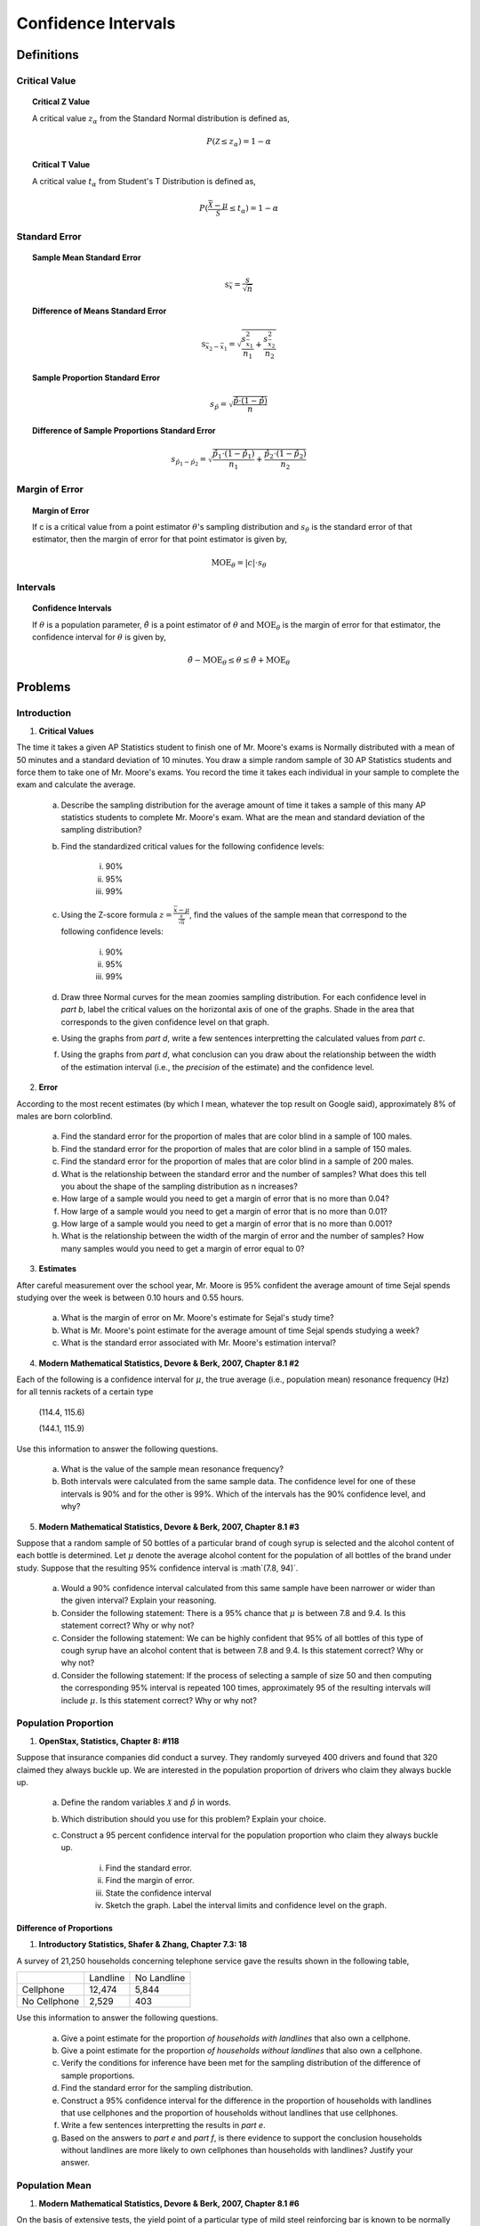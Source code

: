 .. _confidence_interval_classwork: 

====================
Confidence Intervals
====================

Definitions
===========

Critical Value
--------------

.. topic:: Critical Z Value

	A critical value :math:`z_{\alpha}` from the Standard Normal distribution is defined as,
	
	.. math::
	
		P(\mathcal{Z} \leq z_{\alpha}) = 1 - \alpha
		
.. topic:: Critical T Value

	A critical value :math:`t_{\alpha}` from Student's T Distribution is defined as,
	
	.. math::
	
		P(\frac{\bar{\mathcal{X}}-\mu}{\mathcal{S}} \leq t_{\alpha}) = 1 - \alpha

Standard Error
--------------

.. topic:: Sample Mean Standard Error

	.. math::
	
		\text{s}_{\bar{x}} = \frac{s}{\sqrt{n}}
	
.. topic:: Difference of Means Standard Error

	.. math::
	
		\text{s}_{\bar{x_2} - \bar{x_1}} = \sqrt{ \frac{ s_{ \bar{x_1} }^2 }{n_1} + \frac{ s_{ \bar{x_2}}^2 }{n_2} }

.. topic:: Sample Proportion Standard Error

	.. math::
	
		s_{\hat{p}} = \sqrt{ \frac{ \hat{p} \cdot (1-\hat{p}) }{n} }
		
.. topic:: Difference of Sample Proportions Standard Error

	.. math::
	
		s_{\hat{p}_1 - \hat{p}_2} = \sqrt{ \frac{ \hat{p}_1 \cdot (1-\hat{p}_1) }{n_1} + \frac{ \hat{p}_2 \cdot (1-\hat{p}_2) }{n_2} }
		
Margin of Error
---------------
	
.. topic:: Margin of Error

	If c is a critical value from a point estimator :math:`\theta`'s sampling distribution and :math:`s_{\theta}` is the standard error of that estimator, then the margin of error for that point estimator is given by,
	
	.. math::
	
		\text{MOE}_{\theta} = \lvert c \rvert \cdot s_{\theta}

	
Intervals
---------

.. topic:: Confidence Intervals

	If :math:`\theta` is a population parameter, :math:`\hat{\theta}` is a point estimator of :math:`\theta` and :math:`\text{MOE}_{\theta}` is the margin of error for that estimator, the confidence interval for :math:`\theta` is given by,
	
	.. math::
	
		\hat{\theta} - \text{MOE}_{\theta} \leq \theta \leq \hat{\theta} + \text{MOE}_{\theta}

Problems
========

Introduction
------------

1. **Critical Values** 

The time it takes a given AP Statistics student to finish one of Mr. Moore's exams is Normally distributed with a mean of 50 minutes and a standard deviation of 10 minutes. You draw a simple random sample of 30 AP Statistics students and force them to take one of Mr. Moore's exams. You record the time it takes each individual in your sample to complete the exam and calculate the average.

	a. Describe the sampling distribution for the average amount of time it takes a sample of this many AP statistics students to complete Mr. Moore's exam. What are the mean and standard deviation of the sampling distribution? 

	b. Find the standardized critical values for the following confidence levels:
	
		i. 90%
		
		ii. 95%
		
		iii. 99%
	
	c. Using the Z-score formula :math:`z = \frac{ \bar{x} - \mu }{ \frac{s}{\sqrt{n}} }`, find the values of the sample mean that correspond to the following confidence levels:
	
		i. 90%
		
		ii. 95%
		
		iii. 99%
		
	d. Draw three Normal curves for the mean zoomies sampling distribution. For each confidence level in *part b*, label the critical values on the horizontal axis of one of the graphs. Shade in the area that corresponds to the given confidence level on that graph.
	
	e. Using the graphs from *part d*, write a few sentences interpretting the calculated values from *part c*.
	
	f. Using the graphs from *part d*, what conclusion can you draw about the relationship between the width of the estimation interval (i.e., the *precision* of the estimate) and the confidence level.
	
2. **Error**

According to the most recent estimates (by which I mean, whatever the top result on Google said), approximately 8% of males are born colorblind. 

	a. Find the standard error for the proportion of males that are color blind in a sample of 100 males. 
	
	b. Find the standard error for the proportion of males that are color blind in a sample of 150 males.
	
	c. Find the standard error for the proportion of males that are color blind in a sample of 200 males.
	
	d. What is the relationship between the standard error and the number of samples? What does this tell you about the shape of the sampling distribution as n increases? 
	
	e. How large of a sample would you need to get a margin of error that is no more than 0.04?
	
	f. How large of a sample would you need to get a margin of error that is no more than 0.01?
	
	g. How large of a sample would you need to get a margin of error that is no more than 0.001?
	
	h. What is the relationship between the width of the margin of error and the number of samples? How many samples would you need to get a margin of error equal to 0?
	

3. **Estimates**

After careful measurement over the school year, Mr. Moore is 95% confident the average amount of time Sejal spends studying over the week is between 0.10 hours and 0.55 hours. 

	a. What is the margin of error on Mr. Moore's estimate for Sejal's study time?
	
	b. What is Mr. Moore's point estimate for the average amount of time Sejal spends studying a week?
	
	c. What is the standard error associated with Mr. Moore's estimation interval?
	
4. **Modern Mathematical Statistics, Devore & Berk, 2007, Chapter 8.1 #2**

Each of the following is a confidence interval for :math:`\mu`, the true average (i.e., population mean) resonance frequency (Hz) for all tennis rackets of a certain type

	(114.4, 115.6)
	
	(144.1, 115.9)
	
Use this information to answer the following questions.

	a. What is the value of the sample mean resonance frequency?
	
	b. Both intervals were calculated from the same sample data. The confidence level for one of these intervals is 90% and for the other is 99%. Which of the intervals has the 90% confidence level, and why?
	
5. **Modern Mathematical Statistics, Devore & Berk, 2007, Chapter 8.1 #3**

Suppose that a random sample of 50 bottles of a particular brand of cough syrup is selected and the alcohol content of each bottle is determined. Let :math:`\mu` denote the average alcohol content for the population of all bottles of the brand under study. Suppose that the resulting 95% confidence interval is :math`(7.8, 94)`.

	a. Would a 90% confidence interval calculated from this same sample have been narrower or wider than the given interval? Explain your reasoning.
	
	b. Consider the following statement: There is a 95% chance that :math:`\mu` is between 7.8 and 9.4. Is this statement correct? Why or why not?
	
	c. Consider the following statement: We can be highly confident that 95% of all bottles of this type of cough syrup have an alcohol content that is between 7.8 and 9.4. Is this statement correct? Why or why not?
	
	d. Consider the following statement: If the process of selecting a sample of size 50 and then computing the corresponding 95% interval is repeated 100 times, approximately 95 of the resulting intervals will include :math:`\mu`. Is this statement correct? Why or why not?


Population Proportion
---------------------

1. **OpenStax, Statistics, Chapter 8: #118**

Suppose that insurance companies did conduct a survey. They randomly surveyed 400 drivers and found that 320 claimed they always buckle up. We are interested in the population proportion of drivers who claim they always buckle up.

	a. Define the random variables :math:`\mathcal{X}` and :math:`\hat{p}` in words.
	
	b. Which distribution should you use for this problem? Explain your choice.
	
	c.  Construct a 95 percent confidence interval for the population proportion who claim they always buckle up.
	
		i. Find the standard error.
		
		ii. Find the margin of error.
		
		iii. State the confidence interval
		
		iv. Sketch the graph. Label the interval limits and confidence level on the graph.

Difference of Proportions
*************************

1. **Introductory Statistics, Shafer & Zhang, Chapter 7.3: 18**

A survey of 21,250 households concerning telephone service gave the results shown in the following table,

+--------------+----------+-------------+
|              | Landline | No Landline |
+--------------+----------+-------------+
| Cellphone    |  12,474  |     5,844   |
+--------------+----------+-------------+
| No Cellphone |   2,529  |       403   |
+--------------+----------+-------------+

Use this information to answer the following questions.

	a. Give a point estimate for the proportion *of households with landlines* that also own a cellphone.
	
	b. Give a point estimate for the proportion *of households without landlines* that also own a cellphone.
	
	c. Verify the conditions for inference have been met for the sampling distribution of the difference of sample proportions.
	
	d. Find the standard error for the sampling distribution.
	
	e. Construct a 95% confidence interval for the difference in the proportion of households with landlines that use cellphones and the proportion of households without landlines that use cellphones.
	
	f. Write a few sentences interpretting the results in *part e*.
	
	g. Based on the answers to *part e* and *part f*, is there evidence to support the conclusion households without landlines are more likely to own cellphones than households with landlines? Justify your answer.

Population Mean
---------------

1. **Modern Mathematical Statistics, Devore & Berk, 2007, Chapter 8.1 #6**

On the basis of extensive tests, the yield point of a particular type of mild steel reinforcing bar is known to be normally distributed with :math:`\sigma = 100 \text{lbs}`. The composition of the bar has been slightly modified, but the modification is not believed to have affected either the normality of the value of :math:`\sigma`

	a. Assuming this to be the case, if a sample of 25 modified bars resulted in a sample average yield of 8439 lbs, compute a 90% Confidence Interval for the true average yield point of the modified bar. 
	
	b. How would you modify the interval in *part a* to obtain a confidence of 92%?
	 

1. **OpenStax, Statistics, Chapter 8: #2**

Suppose that an accounting firm does a study to determine the time needed to complete one person’s tax forms. It randomly surveys 100 people. The sample mean is 23.6 hours. There is a known population standard deviation of 7.0 hours. Moreover, the population distribution is assumed to be normal.

	a. Define the random variables :math:`\mathcal{X}` and  :math:`\mathcal{\bar{X}}`

	b. Which distribution should you use for this problem? Explain your choice.

	c. Construct a 90 percent confidence interval for the population mean time to complete the tax forms.
	
		i. Find the standard error.
		
		ii. Calculate the margin of error.
		
		iii. State the confidence interval.
		
		iv. Sketch the graph. Label the interval limits and confidence level on the graph.
		
	d. If the firm wished to increase its level of confidence and keep the error bound the same by taking another survey, which changes should it make?
	
	e. If the firm did another survey, kept the error bound the same, and only surveyed 49 people, what would happen to the level of confidence? Why?
	
	f. Suppose that the firm decided that it needed to be at least 96 percent confident of the population mean length of time to within one hour. How would the number of people the firm surveys change? Why?
	
Difference of Means
*******************

1. **Heights**

The heights of males in the United States have a distribution with a standard deviation of 3 inches. The heights of females in the United States have a distribution with a standard deviation of 2 inches. 

Suppose you randomly sample 30 females and 35 males from the United States. You calculate the sample mean for the females to be 64.3 inches and the sample mean for the males to be 67.5 inches.

	a. Describe the sampling distribution for the sample mean of male heights, i.e. what are its expected value and variance?
	
	b. Describe the sampling distribution for the sample mean of female heights, i.e. what are its expected value and variance?
	
	c. What is the point estimate for the difference between the average male height and the average female height?

	d. What is the standard error associated with the point estimate in *part c*?
	
	e. Assuming there is no difference between the average male height and the average female height, describe the sampling distribution for the difference of average male height and average female height.
	
	f. Construct a 95% confidence interval for the difference between the true mean of male heights and the true mean of female heights.
	
	g. Based on the answer to *part g*, do you have evidence to conclude the average height of males is greater than the average height of females? Justify your answer.
	
A.P. Exam Practice
==================

Means
=====

1. **2004, Free Response Form B, #4**

The principal at Crest Middle School, which enrolls only sixth-grade students and seventh-grade students, is interested in determining how much time students at that school spend on homework each night. The table below shows the mean and standard deviation of the amount of time spent on homework each night (in minutes) for a random sample of 20 sixth-grade students and a separate random sample of 20 seventh-grade students at this school.

+------------------------+--------------+--------------------+
|                        |     Mean     | Standard Deviation |
+------------------------+--------------+--------------------+
| Sixth-grade students   |      27.3    |       10.8         |
+------------------------+--------------+--------------------+
| Seventh-grade students |      47.0    |       12.4         |
+------------------------+--------------+--------------------+

Based on dotplots of these data, it is not unreasonable to assume that the distribution of times for each grade were approximately normally distributed.

	a. Estimate the difference in mean times spent on homework for all sixth- and seventh-grade students in this school using an interval. Be sure to interpret your interval.

	b. An assistant principal reasoned that a much narrower confidence interval could be obtained if the students were paired based on their responses; for example, pairing the sixth-grade student and the seventh-grade student with the highest number of minutes spent on homework, the sixth-grade student and seventh-grade student with the next highest number of minutes spent on homework, and so on. Is the assistant principal correct in thinking that matching students in this way and then computing a matched-pairs confidence interval for the mean difference in time spent on homework is a better procedure than the one used in *part a* ? Explain why or why not.

2. **2009, Free Response, #4**

One of the two fire stations in a certain town responds to calls in the northern half of the town, and the other fire station responds to calls in the southern half of the town. One of the town council members believes that the two fire stations have different mean response times. Response time is measured by the difference between the time an emergency call comes into the fire station and the time the first fire truck arrives at the scene of the fire.

Data were collected to investigate whether the council member’s belief is correct. A random sample of 50 calls selected from the northern fire station had a mean response time of 4.3 minutes with a standard deviation of 3.7 minutes. A random sample of 50 calls selected from the southern fire station had a mean response time of 5.3 minutes with a standard deviation of 3.2 minutes.

	a. Construct and interpret a 95 percent confidence interval for the difference in mean response times between the two fire stations.

	b. Does the confidence interval in part (a) support the council member’s belief that the two fire stations have different mean response times? Explain.

3. **2006, Free Response, #4**

Patients with heart-attack symptoms arrive at an emergency room either by ambulance or self-transportation provided by themselves, family, or friends. When a patient arrives at the emergency room, the time of arrival is recorded. The time when the patient’s diagnostic treatment begins is also recorded.

An administrator of a large hospital wanted to determine whether the mean wait time (time between arrival and diagnostic treatment) for patients with heart-attack symptoms differs according to the mode of transportation. A random sample of 150 patients with heart-attack symptoms who had reported to the emergency room was selected. For each patient, the mode of transportation and wait time were recorded. Summary statistics for each mode of transportation are shown in the table below.

+------------------------+-------------+--------------------------+-------------------------------------------+
| Mode of Transportation | Sample Size | Mean Wait Time (minutes) | Standard Deviation of Wait Time (minutes) |
+------------------------+-------------+--------------------------+-------------------------------------------+
|      Ambulance         |    77       |       6.04               |              4.30                         | 
+------------------------+-------------+--------------------------+-------------------------------------------+
|        Self            |    73       |       8.30               |              5.16                         |
+------------------------+-------------+--------------------------+-------------------------------------------+

Use this information to solve the following problems.

	a. Use a 99 percent confidence interval to estimate the difference between the mean wait times for ambulance-
transported patients and self-transported patients at this emergency room.

	b. Based only on this confidence interval, do you think the difference in the mean wait times is statistically
significant? Justify your answer.


Proportions
===========
	
1. **2010, Free Response Form B, #4**

A husband and wife, Mike and Lori, share a digital music player that has a feature that randomly selects which song to play. A total of 2,384 songs were loaded onto the player, some by Mike and the rest by Lori. Suppose that when the player was in the random-selection mode, 13 of the first 50 songs selected were songs loaded by Lori.

	a. Construct and interpret a 90 percent confidence interval for the proportion of songs on the player that were loaded by Lori.

	b. Mike and Lori are unsure about whether the player samples the songs with replacement or without replacement when the player is in random-selection mode. Explain why this distinction is not important for the construction of the interval in *part a*.

2. **2010, Free Response, #3**

A humane society wanted to estimate with 95 percent confidence the proportion of households in its county that own at least one dog. The humane society selected a random sample of households in its county and used the sample to estimate the proportion of all households that own at least one dog. The conditions for calculating a 95 percent confidence interval for the proportion of households in this county that own at least one dog were checked and verified, and the resulting confidence interval was 0.417 ± 0.119.

	a. Interpret the 95 percent confidence level in this context.

	b. A national pet products association claimed that 39 percent of all American households owned at least one dog. Does the humane society's interval estimate provide evidence that the proportion of dog owners in its county is different from the claimed national proportion? Explain.

	c. How many households were selected in the humane society's sample? Show how you obtained your answer.

3. **2022, Free Response, #4**

A survey conducted by a national research center asked a random sample of 920 teenagers in the United States how often they use a video streaming service. From the sample, 59% answered that they use a video streaming service every day.

	a. Construct and interpret a 95% confidence interval for the proportion of all teenagers in the United States who would respond that they use a video streaming service every day.

	b. Based on the confidence interval in *part a*, do the sample data provide convincing statistical evidence that the proportion of all teenagers in the United States who would respond that they use a video streaming service every day is not 0.5 ? Justify your answer.

4. **2018, Free Response, #2**

An environmental science teacher at a high school with a large population of students wanted to estimate the proportion of students at the school who regularly recycle plastic bottles. The teacher selected a random sample
of students at the school to survey. Each selected student went into the teacher’s office, one at a time, and was asked to respond yes or no to the following question.

	Do you regularly recycle plastic bottles?

Based on the responses, a 95 percent confidence interval for the proportion of all students at the school who would respond yes to the question was calculated as :math:`(0.584, 0.816)`.

	a. How many students were in the sample selected by the environmental science teacher?

	b. Given the method used by the environmental science teacher to collect the responses, explain how bias might have been introduced and describe how the bias might affect the point estimate of the proportion of all students at the school who would respond yes to the question.

	c. The statistics teacher at the high school was concerned about the potential bias in the survey. To obtain a potentially less biased estimate of the proportion, the statistics teacher used an alternate method for collecting student responses. A random sample of 300 students was selected, and each student was given the following instructions on how to respond to the question.

		- In private, flip a fair coin.
		- If heads, you must respond no, regardless of whether you regularly recycle.
		- If tails, please truthfully respond yes or no.

		i. What is the expected number of students from the sample of 300 who would be required to respond no because the coin flip resulted in heads?

		ii. The results of the sample showed that 213 of the 300 selected students responded no. Based on the results of the sample, give a point estimate for the proportion of all students at the high school who would respond yes to the question.
		
5. **2017, Free Response, #2**

The manager of a local fast-food restaurant is concerned about customers who ask for a water cup when placing an order but fill the cup with a soft drink from the beverage fountain instead of filling the cup with water. The manager selected a random sample of 80 customers who asked for a water cup when placing an order and found that 23 of those customers filled the cup with a soft drink from the beverage fountain.

	a. Construct and interpret a 95 percent confidence interval for the proportion of all customers who, having asked for a water cup when placing an order, will fill the cup with a soft drink from the beverage fountain.

	b. The manager estimates that each customer who asks for a water cup but fills it with a soft drink costs the restaurant $0.25. Suppose that in the month of June 3,000 customers ask for a water cup when placing an order. Use the confidence interval constructed in part (a) to give an interval estimate for the cost to the restaurant for the month of June from the customers who ask for a water cup but fill the cup with a soft drink.
